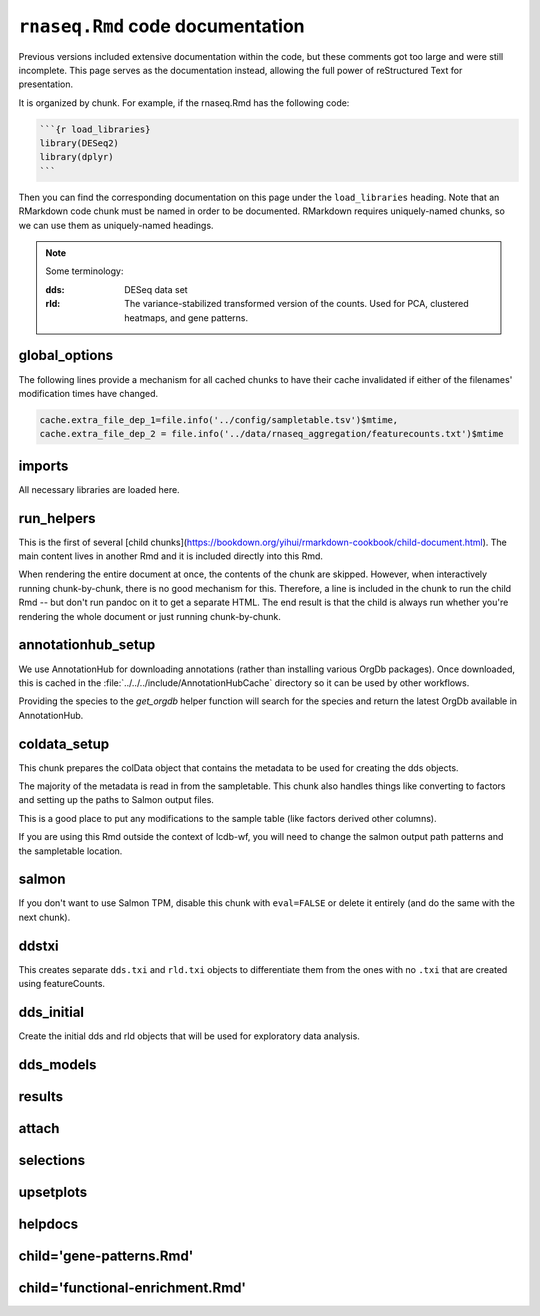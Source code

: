 ``rnaseq.Rmd`` code documentation
=================================

Previous versions included extensive documentation within the code, but these
comments got too large and were still incomplete. This page serves as the
documentation instead, allowing the full power of reStructured Text for
presentation.

It is organized by chunk. For example, if the rnaseq.Rmd has the following code:

.. code-block:: text

    ```{r load_libraries}
    library(DESeq2)
    library(dplyr)
    ```

Then you can find the corresponding documentation on this page under the
``load_libraries`` heading. Note that an RMarkdown code chunk must be named in
order to be documented. RMarkdown requires uniquely-named chunks, so we can use
them as uniquely-named headings.


.. note::

    Some terminology:

    :dds:
        DESeq data set

    :rld:
        The variance-stabilized transformed version of the counts. Used for
        PCA, clustered heatmaps, and gene patterns.

global_options
--------------
The following lines provide a mechanism for all cached chunks to have their
cache invalidated if either of the filenames' modification times have changed.

.. code-block:: r

    cache.extra_file_dep_1=file.info('../config/sampletable.tsv')$mtime,
    cache.extra_file_dep_2 = file.info('../data/rnaseq_aggregation/featurecounts.txt')$mtime

imports
-------

All necessary libraries are loaded here.


run_helpers
-----------

This is the first of several [child
chunks](https://bookdown.org/yihui/rmarkdown-cookbook/child-document.html). The
main content lives in another Rmd and it is included directly into this Rmd.

When rendering the entire document at once, the contents of the chunk are
skipped. However, when interactively running chunk-by-chunk, there is no good
mechanism for this. Therefore, a line is included in the chunk to run the child
Rmd -- but don't run pandoc on it to get a separate HTML. The end result is
that the child is always run whether you're rendering the whole document or
just running chunk-by-chunk.


annotationhub_setup
-------------------

We use AnnotationHub for downloading annotations (rather than installing
various OrgDb packages). Once downloaded, this is cached in the
:file:`../../../include/AnnotationHubCache` directory so it can be used by
other workflows.

Providing the species to the `get_orgdb` helper function will search for the
species and return the latest OrgDb available in AnnotationHub.

coldata_setup
-------------

This chunk prepares the colData object that contains the metadata to be used
for creating the dds objects.

The majority of the metadata is read in from the sampletable. This chunk also
handles things like converting to factors and setting up the paths to Salmon
output files.

This is a good place to put any modifications to the sample table (like factors
derived other columns).

If you are using this Rmd outside the context of lcdb-wf, you will need to
change the salmon output path patterns and the sampletable location.

salmon
------

If you don't want to use Salmon TPM, disable this chunk with ``eval=FALSE`` or
delete it entirely (and do the same with the next chunk).

ddstxi
------

This creates separate ``dds.txi`` and ``rld.txi`` objects to differentiate them
from the ones with no ``.txi`` that are created using featureCounts.

dds_initial
-----------
Create the initial dds and rld objects that will be used for exploratory data analysis.


dds_models
----------

results
-------

attach
------

selections
----------

upsetplots
----------

helpdocs
--------

child='gene-patterns.Rmd'
-------------------------

child='functional-enrichment.Rmd'
---------------------------------

